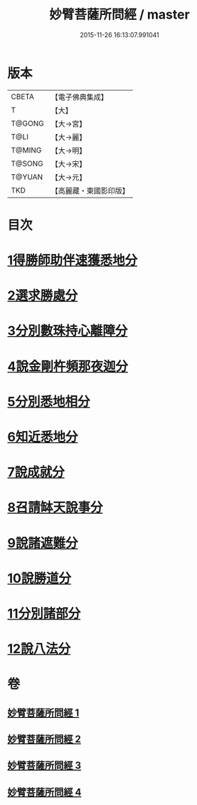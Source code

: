 #+TITLE: 妙臂菩薩所問經 / master
#+DATE: 2015-11-26 16:13:07.991041
* 版本
 |     CBETA|【電子佛典集成】|
 |         T|【大】     |
 |    T@GONG|【大→宮】   |
 |      T@LI|【大→麗】   |
 |    T@MING|【大→明】   |
 |    T@SONG|【大→宋】   |
 |    T@YUAN|【大→元】   |
 |       TKD|【高麗藏・東國影印版】|

* 目次
* [[file:KR6j0067_001.txt::001-0746b30][1得勝師助伴速獲悉地分]]
* [[file:KR6j0067_001.txt::0747b19][2選求勝處分]]
* [[file:KR6j0067_001.txt::0748b22][3分別數珠持心離障分]]
* [[file:KR6j0067_001.txt::0749a27][4說金剛杵頻那夜迦分]]
* [[file:KR6j0067_002.txt::0751a3][5分別悉地相分]]
* [[file:KR6j0067_002.txt::0752c4][6知近悉地分]]
* [[file:KR6j0067_002.txt::0753c4][7說成就分]]
* [[file:KR6j0067_003.txt::003-0754b13][8召請缽天說事分]]
* [[file:KR6j0067_003.txt::0755b12][9說諸遮難分]]
* [[file:KR6j0067_003.txt::0756a19][10說勝道分]]
* [[file:KR6j0067_004.txt::004-0757c23][11分別諸部分]]
* [[file:KR6j0067_004.txt::0758c3][12說八法分]]
* 卷
** [[file:KR6j0067_001.txt][妙臂菩薩所問經 1]]
** [[file:KR6j0067_002.txt][妙臂菩薩所問經 2]]
** [[file:KR6j0067_003.txt][妙臂菩薩所問經 3]]
** [[file:KR6j0067_004.txt][妙臂菩薩所問經 4]]
